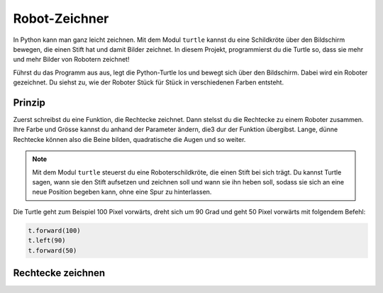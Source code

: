 Robot-Zeichner
==============

.. image:: images/turtle.png
   :align: left
   :width: 350 px

In Python kann man ganz leicht zeichnen. Mit dem Modul ``turtle`` kannst du eine Schildkröte über den Bildschirm bewegen, die einen Stift hat und damit Bilder zeichnet. In diesem Projekt, programmierst du die Turtle so, dass sie mehr und mehr Bilder von Robotern zeichnet!

Führst du das Programm aus aus, legt die Python-Turtle los und bewegt sich über den Bildschirm. Dabei wird ein Roboter gezeichnet. Du siehst zu, wie der Roboter Stück für Stück in verschiedenen Farben entsteht.

Prinzip
-------

Zuerst schreibst du eine Funktion, die Rechtecke zeichnet. Dann stelsst du die Rechtecke zu einem Roboter zusammen. Ihre Farbe und Grösse kannst du anhand der Parameter ändern, die3 dur der Funktion übergibst. Lange, dünne Rechtecke können also die Beine bilden, quadratische die Augen und so weiter.

.. note:: Mit dem Modul ``turtle`` steuerst du eine Roboterschildkröte, die einen Stift bei sich trägt. Du kannst Turtle sagen, wann sie den Stift aufsetzen und zeichnen soll und wann sie ihn heben soll, sodass sie sich an eine neue Position begeben kann, ohne eine Spur zu hinterlassen.

Die Turtle geht zum Beispiel 100 Pixel vorwärts, dreht sich um 90 Grad und geht 50 Pixel vorwärts mit folgendem Befehl:

.. code-block:: python

   t.forward(100)
   t.left(90)
   t.forward(50)

Rechtecke zeichnen
------------------

.. todo:: |exercise| Lade in deinem neuen Programm das Modul ``turtle`` aus der Bibliothek.

   Tipp: Du kannst dem Modul eine Abkürzung zuordnen, dann musst du den Namen nicht mehr ausschreiben und sparst dir eine Menge Tipparbeit! |smile|




.. |smile| replace:: 😃
.. |exercise| replace:: ✏️
.. |muscle| replace:: 💪
.. |rocket| replace:: 🚀